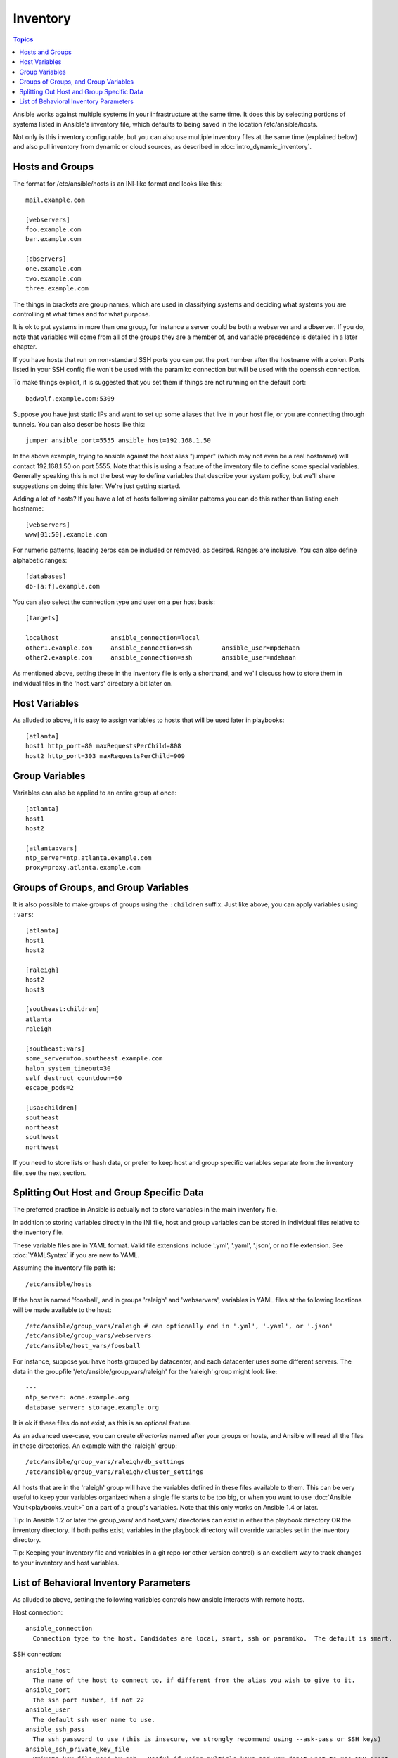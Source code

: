 .. _inventory:

Inventory
=========

.. contents:: Topics

Ansible works against multiple systems in your infrastructure at the
same time.  It does this by selecting portions of systems listed in
Ansible's inventory file, which defaults to being saved in 
the location /etc/ansible/hosts.

Not only is this inventory configurable, but you can also use
multiple inventory files at the same time (explained below) and also
pull inventory from dynamic or cloud sources, as described in :doc:`intro_dynamic_inventory`.

.. _inventoryformat:

Hosts and Groups
++++++++++++++++

The format for /etc/ansible/hosts is an INI-like format and looks like this::

    mail.example.com

    [webservers]
    foo.example.com
    bar.example.com

    [dbservers]
    one.example.com
    two.example.com
    three.example.com

The things in brackets are group names, which are used in classifying systems
and deciding what systems you are controlling at what times and for what purpose.

It is ok to put systems in more than one group, for instance a server could be both a webserver and a dbserver.  
If you do, note that variables will come from all of the groups they are a member of, and variable precedence is detailed in a later chapter.

If you have hosts that run on non-standard SSH ports you can put the port number
after the hostname with a colon.  Ports listed in your SSH config file won't be used with the paramiko
connection but will be used with the openssh connection.

To make things explicit, it is suggested that you set them if things are not running on the default port::

    badwolf.example.com:5309

Suppose you have just static IPs and want to set up some aliases that live in your host file, or you are connecting through tunnels.  You can also describe hosts like this::

    jumper ansible_port=5555 ansible_host=192.168.1.50

In the above example, trying to ansible against the host alias "jumper" (which may not even be a real hostname) will contact 192.168.1.50 on port 5555.  Note that this is using a feature of the inventory file to define some special variables.  Generally speaking this is not the best
way to define variables that describe your system policy, but we'll share suggestions on doing this later.  We're just getting started.

Adding a lot of hosts?  If you have a lot of hosts following similar patterns you can do this rather than listing each hostname::


    [webservers]
    www[01:50].example.com

For numeric patterns, leading zeros can be included or removed, as desired. Ranges are inclusive.  You can also define alphabetic ranges::

    [databases]
    db-[a:f].example.com

You can also select the connection type and user on a per host basis::

   [targets]

   localhost              ansible_connection=local
   other1.example.com     ansible_connection=ssh        ansible_user=mpdehaan
   other2.example.com     ansible_connection=ssh        ansible_user=mdehaan

As mentioned above, setting these in the inventory file is only a shorthand, and we'll discuss how to store them in individual files
in the 'host_vars' directory a bit later on.

.. _host_variables:

Host Variables
++++++++++++++

As alluded to above, it is easy to assign variables to hosts that will be used later in playbooks::

   [atlanta]
   host1 http_port=80 maxRequestsPerChild=808
   host2 http_port=303 maxRequestsPerChild=909

.. _group_variables:

Group Variables
+++++++++++++++

Variables can also be applied to an entire group at once::

   [atlanta]
   host1
   host2

   [atlanta:vars]
   ntp_server=ntp.atlanta.example.com
   proxy=proxy.atlanta.example.com

.. _subgroups:

Groups of Groups, and Group Variables
+++++++++++++++++++++++++++++++++++++

It is also possible to make groups of groups using the ``:children`` suffix. Just like above, you can apply variables using ``:vars``::

   [atlanta]
   host1
   host2

   [raleigh]
   host2
   host3

   [southeast:children]
   atlanta
   raleigh

   [southeast:vars]
   some_server=foo.southeast.example.com
   halon_system_timeout=30
   self_destruct_countdown=60
   escape_pods=2

   [usa:children]
   southeast
   northeast
   southwest
   northwest

If you need to store lists or hash data, or prefer to keep host and group specific variables
separate from the inventory file, see the next section.

.. _splitting_out_vars:

Splitting Out Host and Group Specific Data
++++++++++++++++++++++++++++++++++++++++++

The preferred practice in Ansible is actually not to store variables in the main inventory file.

In addition to storing variables directly in the INI file, host
and group variables can be stored in individual files relative to the
inventory file.  

These variable files are in YAML format. Valid file extensions include '.yml', '.yaml', '.json',
or no file extension. See :doc:`YAMLSyntax` if you are new to YAML.

Assuming the inventory file path is::

    /etc/ansible/hosts

If the host is named 'foosball', and in groups 'raleigh' and 'webservers', variables
in YAML files at the following locations will be made available to the host::

    /etc/ansible/group_vars/raleigh # can optionally end in '.yml', '.yaml', or '.json'
    /etc/ansible/group_vars/webservers
    /etc/ansible/host_vars/foosball

For instance, suppose you have hosts grouped by datacenter, and each datacenter
uses some different servers.  The data in the groupfile '/etc/ansible/group_vars/raleigh' for
the 'raleigh' group might look like::

    ---
    ntp_server: acme.example.org
    database_server: storage.example.org

It is ok if these files do not exist, as this is an optional feature.

As an advanced use-case, you can create *directories* named after your groups or hosts, and
Ansible will read all the files in these directories. An example with the 'raleigh' group::

    /etc/ansible/group_vars/raleigh/db_settings
    /etc/ansible/group_vars/raleigh/cluster_settings

All hosts that are in the 'raleigh' group will have the variables defined in these files
available to them. This can be very useful to keep your variables organized when a single
file starts to be too big, or when you want to use :doc:`Ansible Vault<playbooks_vault>` on a part of a group's
variables. Note that this only works on Ansible 1.4 or later.

Tip: In Ansible 1.2 or later the group_vars/ and host_vars/ directories can exist in either 
the playbook directory OR the inventory directory. If both paths exist, variables in the playbook
directory will override variables set in the inventory directory.

Tip: Keeping your inventory file and variables in a git repo (or other version control)
is an excellent way to track changes to your inventory and host variables.

.. _behavioral_parameters:

List of Behavioral Inventory Parameters
+++++++++++++++++++++++++++++++++++++++

As alluded to above, setting the following variables controls how ansible interacts with remote hosts.

Host connection::

    ansible_connection
      Connection type to the host. Candidates are local, smart, ssh or paramiko.  The default is smart.

SSH connection::

    ansible_host
      The name of the host to connect to, if different from the alias you wish to give to it.
    ansible_port
      The ssh port number, if not 22
    ansible_user
      The default ssh user name to use.
    ansible_ssh_pass
      The ssh password to use (this is insecure, we strongly recommend using --ask-pass or SSH keys)
    ansible_ssh_private_key_file
      Private key file used by ssh.  Useful if using multiple keys and you don't want to use SSH agent.
    ansible_ssh_args
      This setting overrides any ``ssh_args`` configured in ``ansible.cfg``.
    ansible_ssh_extra_args
      Additional arguments for ssh. Useful to configure a ``ProxyCommand`` for a certain host (or group).
      This is used in addition to any ``ssh_args`` configured in ``ansible.cfg`` or the inventory.
    ansible_ssh_pipelining
      Determines whether or not to use SSH pipelining. This can override the
      ``pipelining`` setting in ``ansible.cfg``.

Privilege escalation (see :doc:`Ansible Privilege Escalation<become>` for further details)::

    ansible_become
      Equivalent to ansible_sudo or ansible_su, allows to force privilege escalation
    ansible_become_method
      Allows to set privilege escalation method
    ansible_become_user
      Equivalent to ansible_sudo_user or ansible_su_user, allows to set the user you become through privilege escalation
    ansible_become_pass
      Equivalent to ansible_sudo_pass or ansible_su_pass, allows you to set the privilege escalation password

Remote host environment parameters::

    ansible_shell_type
      The shell type of the target system. Commands are formatted using 'sh'-style syntax by default. Setting this to 'csh' or 'fish' will cause commands executed on target systems to follow those shell's syntax instead.
    ansible_python_interpreter
      The target host python path. This is useful for systems with more
      than one Python or not located at "/usr/bin/python" such as \*BSD, or where /usr/bin/python
      is not a 2.X series Python.  We do not use the "/usr/bin/env" mechanism as that requires the remote user's
      path to be set right and also assumes the "python" executable is named python, where the executable might
      be named something like "python26".
    ansible\_\*\_interpreter
      Works for anything such as ruby or perl and works just like ansible_python_interpreter.
      This replaces shebang of modules which will run on that host.

Examples from a host file::

  some_host         ansible_port=2222     ansible_user=manager
  aws_host          ansible_ssh_private_key_file=/home/example/.ssh/aws.pem
  freebsd_host      ansible_python_interpreter=/usr/local/bin/python
  ruby_module_host  ansible_ruby_interpreter=/usr/bin/ruby.1.9.3


.. seealso::

   :doc:`intro_dynamic_inventory`
       Pulling inventory from dynamic sources, such as cloud providers
   :doc:`intro_adhoc`
       Examples of basic commands
   :doc:`playbooks`
       Learning Ansible’s configuration, deployment, and orchestration language.
   `Mailing List <http://groups.google.com/group/ansible-project>`_
       Questions? Help? Ideas?  Stop by the list on Google Groups
   `irc.freenode.net <http://irc.freenode.net>`_
       #ansible IRC chat channel

